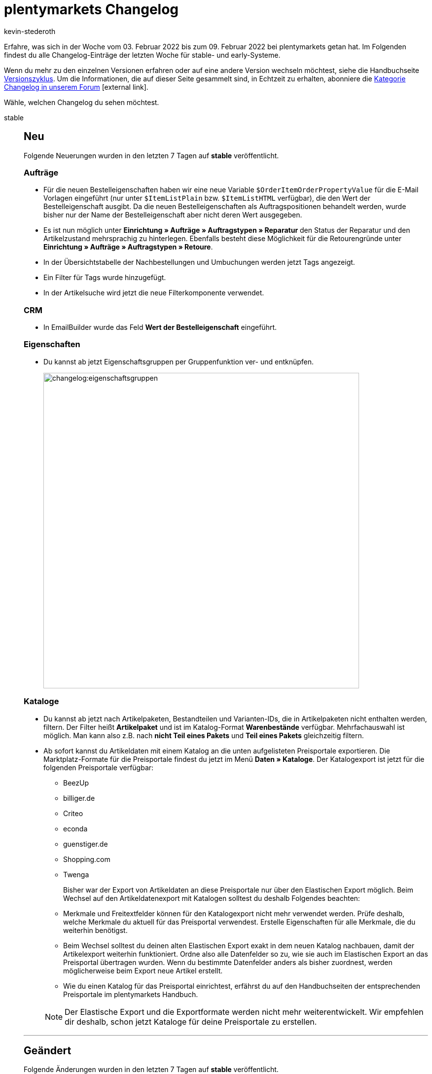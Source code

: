= plentymarkets Changelog
:author: kevin-stederoth
:sectnums!:
:page-index: false
:startWeekDate: 03. Februar 2022
:endWeekDate: 09. Februar 2022

// Ab dem Eintrag weitermachen: https://forum.plentymarkets.com/t/ebay-listing-import-neue-option-fuer-den-abgleich-externe-varianten-id/669521


// Diese Einträge für early im kommenden Changelog berücksichtigen: 

// https://forum.plentymarkets.com/t/gutschrift-neu-berechnen-bei-steueraenderung-credit-note-recalculation-on-vat-change/669487
// https://forum.plentymarkets.com/t/fehler-in-der-auftragssuche-durch-kundennummer-behoben-fixed-error-when-searching-for-orders-by-customer-number/669509 
// https://forum.plentymarkets.com/t/fehler-beim-entfernen-von-auftraegen-aus-den-prozessen-behoben-fixed-errors-when-removing-orders-from-processes/669515

// diesen Eintrag prüfen: https://forum.plentymarkets.com/t/neue-ebay-einstellungen-zur-erweiterten-herstellerverantwortung-new-ebay-settings-for-extended-producer-responsibility-epr/669525


Erfahre, was sich in der Woche vom {startWeekDate} bis zum {endWeekDate} bei plentymarkets getan hat. Im Folgenden findest du alle Changelog-Einträge der letzten Woche für stable- und early-Systeme.

Wenn du mehr zu den einzelnen Versionen erfahren oder auf eine andere Version wechseln möchtest, siehe die Handbuchseite xref:business-entscheidungen:versionszyklus.adoc#[Versionszyklus]. Um die Informationen, die auf dieser Seite gesammelt sind, in Echtzeit zu erhalten, abonniere die link:https://forum.plentymarkets.com/c/changelog[Kategorie Changelog in unserem Forum^]{nbsp}icon:external-link[].

Wähle, welchen Changelog du sehen möchtest.

[tabs]
====
stable::
+

--

[discrete]
== Neu

Folgende Neuerungen wurden in den letzten 7 Tagen auf *stable* veröffentlicht.

[discrete]
=== Aufträge

* Für die neuen Bestelleigenschaften haben wir eine neue Variable `$OrderItemOrderPropertyValue` für die E-Mail Vorlagen eingeführt (nur unter `$ItemListPlain` bzw. `$ItemListHTML` verfügbar), die den Wert der Bestelleigenschaft ausgibt. Da die neuen Bestelleigenschaften als Auftragspositionen behandelt werden, wurde bisher nur der Name der Bestelleigenschaft aber nicht deren Wert ausgegeben.
* Es ist nun möglich unter *Einrichtung » Aufträge » Auftragstypen » Reparatur* den Status der Reparatur und den Artikelzustand mehrsprachig zu hinterlegen. Ebenfalls besteht diese Möglichkeit für die Retourengründe unter *Einrichtung » Aufträge » Auftragstypen » Retoure*.
* In der Übersichtstabelle der Nachbestellungen und Umbuchungen werden jetzt Tags angezeigt.
* Ein Filter für Tags wurde hinzugefügt.
* In der Artikelsuche wird jetzt die neue Filterkomponente verwendet.

[discrete]
=== CRM

* In EmailBuilder wurde das Feld *Wert der Bestelleigenschaft* eingeführt.

[discrete]
=== Eigenschaften

* Du kannst ab jetzt Eigenschaftsgruppen per Gruppenfunktion ver- und entknüpfen.
+
image:changelog:eigenschaftsgruppen.png[width=640]

[discrete]
=== Kataloge

* Du kannst ab jetzt nach Artikelpaketen, Bestandteilen und Varianten-IDs, die in Artikelpaketen nicht enthalten werden, filtern. Der Filter heißt *Artikelpaket* und ist im Katalog-Format *Warenbestände* verfügbar. Mehrfachauswahl ist möglich. Man kann also z.B. nach *nicht Teil eines Pakets* und *Teil eines Pakets* gleichzeitig filtern.
* Ab sofort kannst du Artikeldaten mit einem Katalog an die unten aufgelisteten Preisportale exportieren. Die Marktplatz-Formate für die Preisportale findest du jetzt im Menü *Daten » Kataloge*. Der Katalogexport ist jetzt für die folgenden Preisportale verfügbar:

** BeezUp
** billiger.de
** Criteo
** econda
** guenstiger.de
** Shopping.com
** Twenga

+
Bisher war der Export von Artikeldaten an diese Preisportale nur über den Elastischen Export möglich. Beim Wechsel auf den Artikeldatenexport mit Katalogen solltest du deshalb Folgendes beachten:

** Merkmale und Freitextfelder können für den Katalogexport nicht mehr verwendet werden. Prüfe deshalb, welche Merkmale du aktuell für das Preisportal verwendest. Erstelle Eigenschaften für alle Merkmale, die du weiterhin benötigst.
** Beim Wechsel solltest du deinen alten Elastischen Export exakt in dem neuen Katalog nachbauen, damit der Artikelexport weiterhin funktioniert. Ordne also alle Datenfelder so zu, wie sie auch im Elastischen Export an das Preisportal übertragen wurden. Wenn du bestimmte Datenfelder anders als bisher zuordnest, werden möglicherweise beim Export neue Artikel erstellt.
** Wie du einen Katalog für das Preisportal einrichtest, erfährst du auf den Handbuchseiten der entsprechenden Preisportale im plentymarkets Handbuch.

+
[NOTE]
======
Der Elastische Export und die Exportformate werden nicht mehr weiterentwickelt. Wir empfehlen dir deshalb, schon jetzt Kataloge für deine Preisportale zu erstellen.
======

'''

[discrete]
== Geändert

Folgende Änderungen wurden in den letzten 7 Tagen auf *stable* veröffentlicht.

[discrete]
=== Amazon

* Die kategoriespezifsche Lagerbestandsdateivorlagen der Kategorie *HomeImprovement* (benutzt für den Artikeldatenexport) wurden für alle europäischen Verkaufsplattformen aktualisiert.

+
[IMPORTANT]
======
Bitte legt ein besonderes Augenmerk auf die Änderung der Felder *bullet_point1* bis *bullet_point5* (zuvor) zu *bullet_point1* bis *bullet_point10* (jetzt).
======
+

Die neu hinzugefügten Felder *bullet_point6* bis *bullet_point10* werden, wie auch zuvor für *bullet_point1* bis *bullet_point5*, standardmäßig aus den technischen Details des Artikels in den Export übernommen (falls vorhanden/gepflegt). Es ist natürlich weiterhin möglich, diese Werte über link:https://knowledge.plentymarkets.com/maerkte/amazon/varianten-vorbereiten#1390[Eigenschaften^]{nbsp}icon:external-link[] oder über link:https://knowledge.plentymarkets.com/maerkte/amazon/varianten-vorbereiten#1400[Merkmale^]{nbsp}icon:external-link[] zu überschreiben.


'''

[discrete]
== Behoben

Folgende Probleme wurden in den letzten 7 Tagen auf *stable* behoben.

[discrete]
=== Amazon

* Es konnte dazu kommen, dass Eigenschaften bei dem Artikeldatenexport nicht gezogen wurden. Dieses Verhalten ist nun behoben.

[discrete]
=== Aufträge

* Bei Anlage einer Gewährleistung für alle Positionen über eine Retoure kam es zu einem Anzeigefehler in der UI.

* Während der Erstellung eines Auftrags konnten die Preise in einigen bestimmten Fällen nicht aktualisiert werden. Dies ist nun behoben.

* Bei Bestelleigenschaften vom Typ Mehrfachauswahl und Auswahl wurden die ausgewählten Werte nicht korrekt auf der Packliste angezeigt. Auch wurden nicht alle Namen der Bestelleigenschaften korrekt angezeigt. Dies wurde behoben.

[discrete]
=== Kataloge

* Man konnte bisher nur die Herkunft der Auftragspositionen exportieren, denn durch einen Fehler war das Feld für die Auftragsherkunft nicht sichtbar und somit nicht auswählbar. Dies wurde behoben.

* Wenn man den Filter nach Datum im Katalogformat *Warenbestände* benutzt hat, wurden nicht alle Varianten-IDs angezeigt.
Der Fehler wurde nun behoben.

--

early::
+
--

[discrete]
== Neu

Folgende Neuerungen wurden in den letzten 7 Tagen auf *early* veröffentlicht.

[discrete]
=== eBay

* Du kannst jetzt beim eBay-Listing-Import die Lagerhaltungsnummer(SKU) von eBay auch mit der externen Varianten-ID vergleichen und die Listings entsprechend darüber zuordnen. Die Option dafür nennt sich *Lagerhaltungsnummer (SKU) mit der externen Varianten-ID vergleichen*.

[discrete]
=== Kataloge

* In den Exporteinstellungen der Kataloge findest du ab sofort die Schaltfläche *Verbindung testen*. Damit kannst du testen, ob mit den eingegebenen Servereinstellungen eine Exportdatei gespeichert werden kann. Dabei wird getestet, ob ein Dateiexport möglich ist. Es wird nicht geprüft, ob eine Verbindung zu einem Marktplatz hergestellt werden kann. Neugierig? link:https://knowledge.plentymarkets.com/daten/daten-exportieren/dateiexport#export-settings[Im Handbuch^]{nbsp}icon:external-link[] erfährst du mehr.

[discrete]
=== Prozesse

* * Innerhalb der Subaktion *Versandpakete* wird nun der Fokus automatisch auf das Gewichtsfeld gelegt, sodass dort direkt ohne vorher zu klicken das Gewicht eingetragen werden kann.

[discrete]
=== Warenwirtschaft

* Bis jetzt wurde das Lieferdatum der Nachbestellung im Zulauf der Varianteneinstellungen angezeigt. Ab jetzt wird das Lieferdatum der Varianten-ID ausgestellt. Wenn das Lieferdatum der Variante fehlt, wird weiterhin das Lieferdatum der Nachbestellung als Fallback angezeigt.
+
image:changelog:lieferdatum-zulauf.png[width=640]


'''

[discrete]
== Behoben

Folgende Probleme wurden in den letzten 7 Tagen auf *early* behoben.

[discrete]
=== Abonnement

* Die Zeilen in der Warenkorbtabelle sind gesprungen, wenn die Schaltfläche zum Aktualisieren sichtbar geschaltet wurde. Dies wurde behoben.

[discrete]
=== Aufträge

* Bei der Suche nach Bestellungen wurde das Händlerzeichen nicht mehr im Suchergebnis angezeigt. Dies wurde behoben.

* Bei neuen Systemen und gelöschten Standard-Testaufträgen und oder bei Löschung des Standard-Testlagers konnte man keine Vorschau der Adressetiketten öffnen, es kam immer eine Fehlermeldung. Dies wurde behoben.

* In den *Bestellungen* wurde eine neue Infobox hinzugefügt, die die ID des Auftrags anzeigt. Außerdem wurde der Titel der Infobox *Gesamtsumme Warenbezugskosten* zu *Warenbezug gesamt* geändert. Die Übersichtstabelle wurde auf die volle Bildschirmhöhe erweitert und am Rand ist der Abstand geändert worden.

* In den Warenbewegungen von Nachbestellungen wurden das Mindesthaltbarkeitsdatum und die Charge als Links angezeigt, obwohl diese nirgends geführt haben (keine Reaktion beim Klick auf den Links). Deshalb wurden die Links entfernt. Ausserdem wird nun das MHD mit dem aktiven Locale formatiert.
+
image:changelog:nachbestellung-links.png[width=640]

[discrete]
=== Payment

* Über das Menü *Zahlungsverkehr* war es nicht möglich eine Zahlung einem Auftrag zuzuordnen, der schon Zahlungen verknüpft hatte.

[discrete]
=== Prozesse

* Innerhalb der Aktion *Artikelerfassung* konnte es zu einem Verhalten kommen, bei dem fälschlicherweise versucht wurde, eine bereits geschlossene Pickliste erneut zu schließen. Dabei wurde eine Fehlermeldung angezeigt. Dieses Verhalten wurde behoben.

--

Handbuch::
+
--

Version 7.6 der *technischen Systembeschreibung* (Vorlage für die Erstellung der unternehmensinternen Verfahrensdokumentation) für plentymarkets ist nun verfügbar. Das Dokument kann link:https://cdn02.plentymarkets.com/pmsbpnokwu6a/frontend/plentymarkets_Rechtliches/Verfahrensdokumentation_V7.6.pdf[hier^]{nbsp}icon:external-link[] direkt heruntergeladen werden.

Folgende Änderungen wurden vorgenommen:

* Der Bereich Warenwirtschaft wurde überarbeitet und um Informationen zur plentyWarehouse App und zum Zählprotokoll erweitert.
* Der Bereich Webshop wurde überarbeitet. Der Begriff „Ceres“ wurde durch „plentyShop LTS“ ersetzt.
* Der Bereich Multi-Channel wurde überarbeitet. Der Begriff „Multi-Channel“ wurde durch „plentyChannel“ ersetzt.
* Der Bereich E-Mail-Versand wurde überarbeitet.
* Der Anhang zu den REST-Berechtigungen wurde aktualisiert.

Weitere allgemeine Informationen zur technischen Systembeschreibung und ein permanenter Download-Link sind auf link:https://knowledge.plentymarkets.com/business-entscheidungen/rechtliches/verfahrensdokumentation[dieser Handbuchseite^]{nbsp}icon:external-link[] zu finden.

--

Plugin-Updates::
+
--
Folgende Plugins wurden in den letzten 7 Tagen in einer neuen Version auf plentyMarketplace veröffentlicht:

.Plugin-Updates
[cols="2, 1, 2"]
|===
|Plugin-Name |Version |To-do

|link:https://marketplace.plentymarkets.com/fruugo_6875[Fruugo.com^]
|1.3.3
|-

|link:https://marketplace.plentymarkets.com/elasticexportidealode_4723[idealo.de^]
|3.3.22
|-

|link:https://marketplace.plentymarkets.com/plugins/individualisierung/artikel-inhalte/gs1germanygmbh-52973_55106[GS1 Germany GmbH^]
|3
|-

|link:https://marketplace.plentymarkets.com/dpdshippingservices_6320[DPD Versand Services^]
|1.7.7
|-

|link:https://marketplace.plentymarkets.com/schufa_6360[Schufa Bonitätsprüfung^]
|2.0.11
|-

|link:https://marketplace.plentymarkets.com/trackingmanager_54743[Tracking Manager^]
|1.1.7
|-

|===

Wenn du dir weitere neue oder aktualisierte Plugins anschauen möchtest, findest du eine link:https://marketplace.plentymarkets.com/plugins?sorting=variation.createdAt_desc&page=1&items=50[Übersicht direkt auf plentyMarketplace^]{nbsp}icon:external-link[].

--

====
